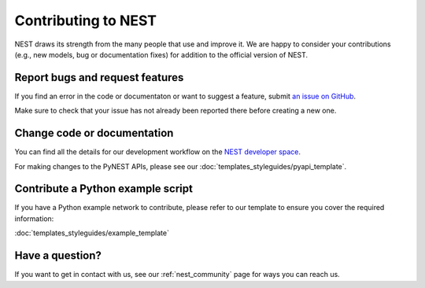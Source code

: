 Contributing to NEST
====================

NEST draws its strength from the many people that use and improve it. We
are happy to consider your contributions (e.g., new models, bug or
documentation fixes) for addition to the official version of NEST.

Report bugs and request features
--------------------------------

If you find an error in the code or documentaton or want to suggest a feature, submit `an issue on GitHub
<https://github.com/nest/nest-simulator/issues>`_.

Make sure to check that your issue has not already been reported there before creating a new one.


Change code or documentation
----------------------------

You can find all the details for our development workflow on the `NEST developer space <http://nest.github.io/nest-simulator>`_.

For making changes to the PyNEST APIs, please see our :doc:`templates_styleguides/pyapi_template`.

Contribute a Python example script
----------------------------------

If you have a Python example network to contribute, please refer to our template to ensure you cover the required information:

:doc:`templates_styleguides/example_template`


Have a question?
----------------

If you want to get in contact with us, see our :ref:`nest_community` page for ways you can reach us.
